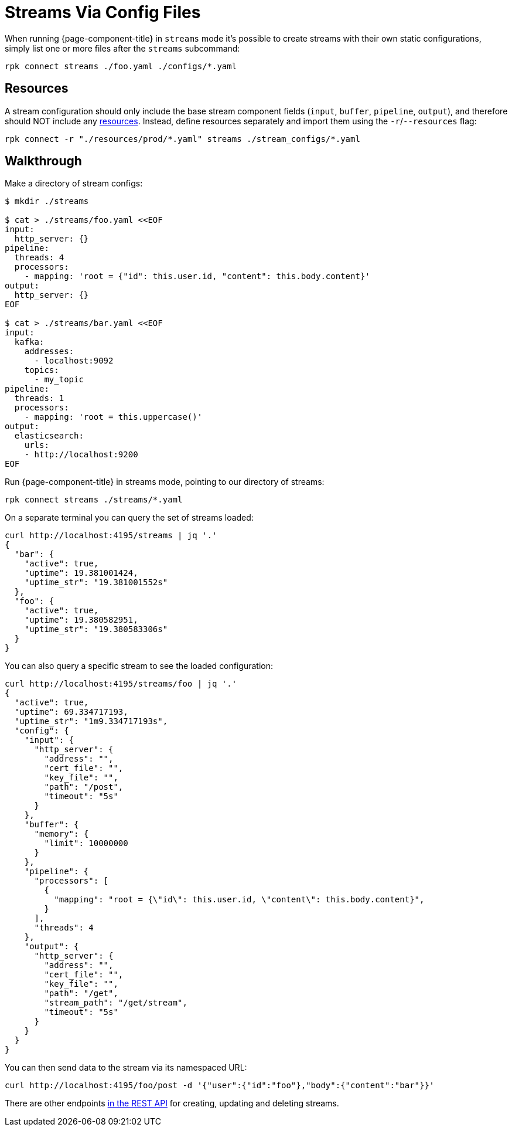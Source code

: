 = Streams Via Config Files

When running {page-component-title} in `streams` mode it's possible to create streams with their own static configurations, simply list one or more files after the `streams` subcommand:

[,bash,subs="attributes+"]
----
rpk connect streams ./foo.yaml ./configs/*.yaml
----

== Resources

A stream configuration should only include the base stream component fields (`input`, `buffer`, `pipeline`, `output`), and therefore should NOT include any xref:configuration:resources.adoc[resources]. Instead, define resources separately and import them using the `-r`/`--resources` flag:

[,bash,subs="attributes+"]
----
rpk connect -r "./resources/prod/*.yaml" streams ./stream_configs/*.yaml
----

== Walkthrough

Make a directory of stream configs:

[source,bash]
----
$ mkdir ./streams

$ cat > ./streams/foo.yaml <<EOF
input:
  http_server: {}
pipeline:
  threads: 4
  processors:
    - mapping: 'root = {"id": this.user.id, "content": this.body.content}'
output:
  http_server: {}
EOF

$ cat > ./streams/bar.yaml <<EOF
input:
  kafka:
    addresses:
      - localhost:9092
    topics:
      - my_topic
pipeline:
  threads: 1
  processors:
    - mapping: 'root = this.uppercase()'
output:
  elasticsearch:
    urls:
    - http://localhost:9200
EOF
----

Run {page-component-title} in streams mode, pointing to our directory of streams:

[,bash,subs="attributes+"]
----
rpk connect streams ./streams/*.yaml
----

On a separate terminal you can query the set of streams loaded:

[source,bash]
----
curl http://localhost:4195/streams | jq '.'
{
  "bar": {
    "active": true,
    "uptime": 19.381001424,
    "uptime_str": "19.381001552s"
  },
  "foo": {
    "active": true,
    "uptime": 19.380582951,
    "uptime_str": "19.380583306s"
  }
}
----

You can also query a specific stream to see the loaded configuration:

[source,bash]
----
curl http://localhost:4195/streams/foo | jq '.'
{
  "active": true,
  "uptime": 69.334717193,
  "uptime_str": "1m9.334717193s",
  "config": {
    "input": {
      "http_server": {
        "address": "",
        "cert_file": "",
        "key_file": "",
        "path": "/post",
        "timeout": "5s"
      }
    },
    "buffer": {
      "memory": {
        "limit": 10000000
      }
    },
    "pipeline": {
      "processors": [
        {
          "mapping": "root = {\"id\": this.user.id, \"content\": this.body.content}",
        }
      ],
      "threads": 4
    },
    "output": {
      "http_server": {
        "address": "",
        "cert_file": "",
        "key_file": "",
        "path": "/get",
        "stream_path": "/get/stream",
        "timeout": "5s"
      }
    }
  }
}
----

You can then send data to the stream via its namespaced URL:

 curl http://localhost:4195/foo/post -d '{"user":{"id":"foo"},"body":{"content":"bar"}}'

There are other endpoints xref:guides:streams_mode/using_rest_api.adoc[in the REST API] for creating, updating and deleting streams.
